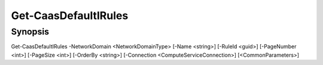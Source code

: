 ﻿Get-CaasDefaultIRules
===================

Synopsis
--------


Get-CaasDefaultIRules -NetworkDomain <NetworkDomainType> [-Name <string>] [-RuleId <guid>] [-PageNumber <int>] [-PageSize <int>] [-OrderBy <string>] [-Connection <ComputeServiceConnection>] [<CommonParameters>]


